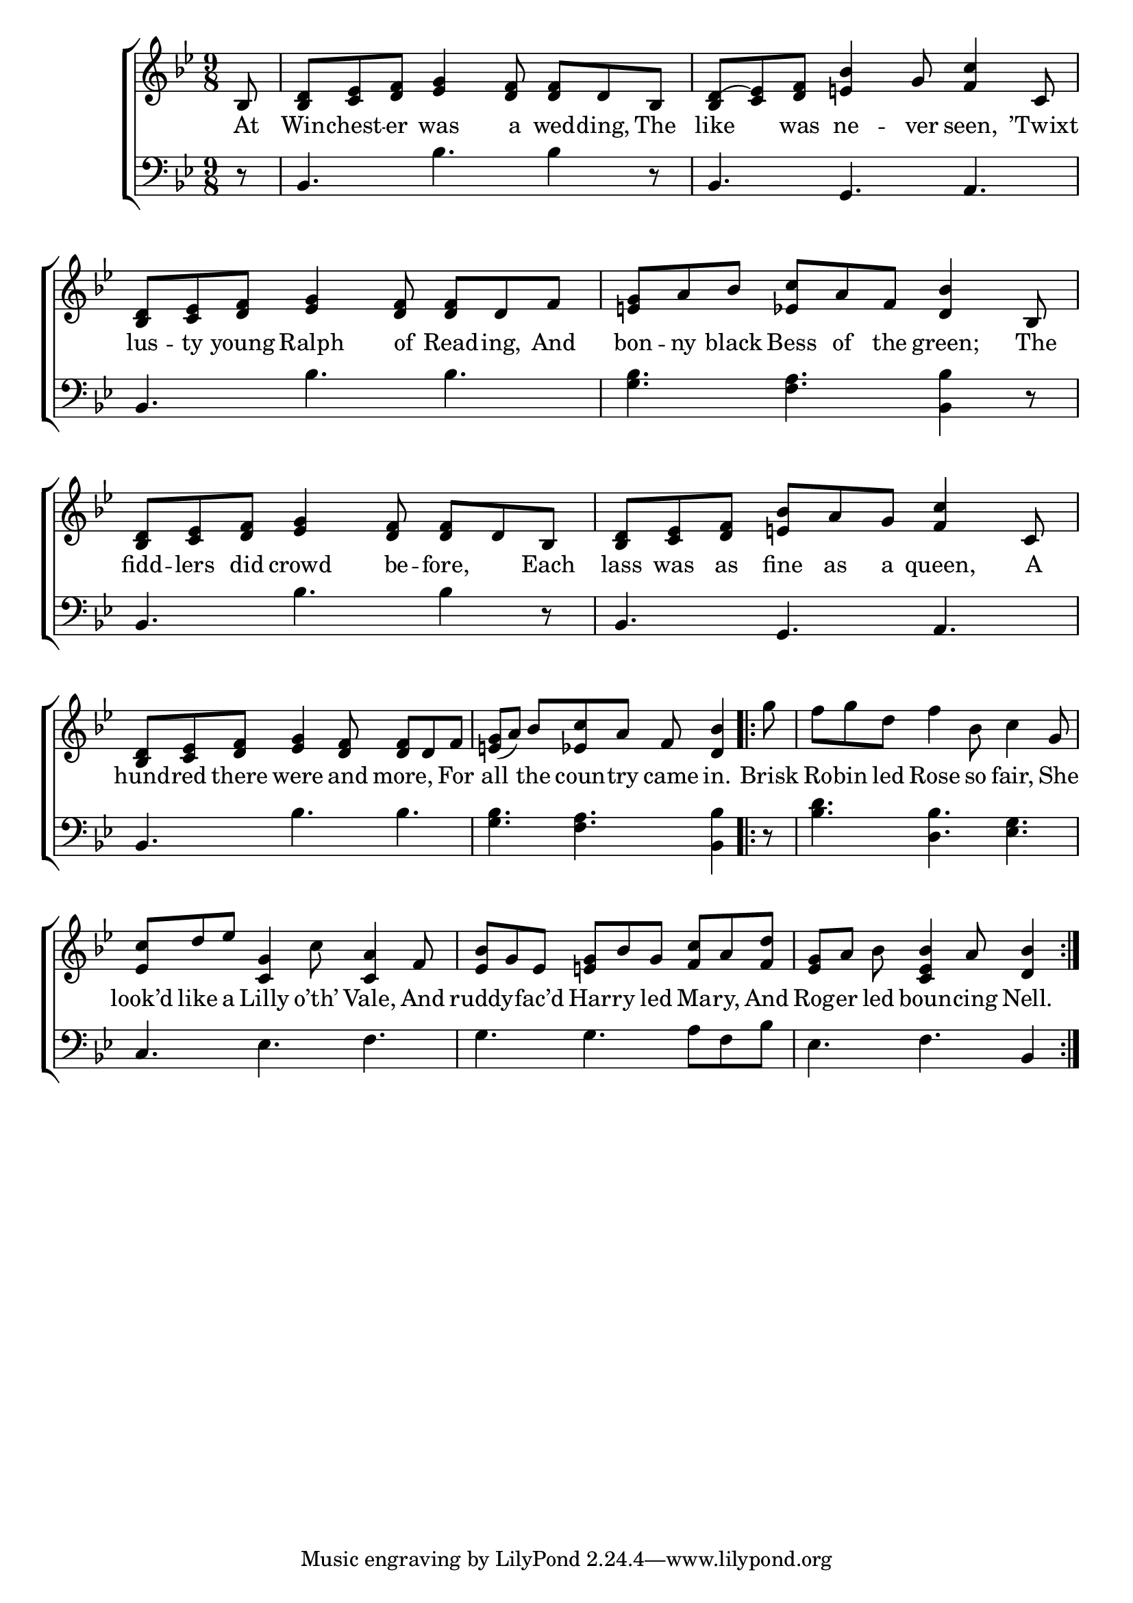 \version "2.24"
\language "english"

global = {
  \time 9/8
  \key bf \major
}

mBreak = { }

\score {

  \new ChoirStaff {
    <<
      \new Staff = "up"  {
        <<
          \global
          \new 	Voice = "one" 	\fixed c' {
            %\voiceOne
            \partial 8 bf,8 | <bf, d> <c ef> <d f> <ef g>4 <d f>8 8 d bf, | <bf, d^(> <c ef)> <d f> <e! bf>4 g8 <f c'>4 c8 | \mBreak
            <bf, d>8 <c ef> <d f> <ef g>4 <d f>8 8 d f | <e! g> a bf <ef c'> a f <d bf>4 bf,8 | \mBreak
            <bf, d>8 <c ef> <d f> <ef g>4 <d f>8 8 d bf, | <bf, d> <c ef> <d f> <e! bf> a g <f c'>4 c8 | <bf, d> <c ef> <d f> <ef g>4 <d f>8 8 d f | \mBreak
            \partial 1 <e! g>8( a) bf <ef c'> a f <d bf>4 | \repeat volta 2 { \partial 8 g'8 | f' g' d' f'4 bf8 c'4 g8 | \mBreak
            <ef c'>8 d' ef' <c g>4 c'8 <c a>4 f8 | <ef bf>8 g ef <e! g> bf g <f c'> a <f d'> | \partial 1 <ef g> a bf <c ef bf>4 a8 <d bf>4 |
            }
          }	% end voice one 
          \new Voice  \fixed c' {
            %\voiceTwo
          } % end voice two
        >>
      } % end staff up

      \new Lyrics \lyricmode {	% verse one
        At8 | Win8 -- chest -- er was4 a8 wed -- ding, The | like4 was8 ne4 -- ver8 seen,4 ’Twixt8 |
        lus8 -- ty young Ralph4 of8 Read -- ing, And | bon -- ny black Bess of the green;4 The8 |
        fidd8 -- lers did crowd4 be8 -- fore,4 Each8 | lass was as fine as a queen,4 A8 | hund -- red there were4 and8 more,4 For8 | 
        all4 the8 coun -- try came in.4 | Brisk8 | Ro -- bin led Rose4 so8 fair,4 She8 |
        look’d8 like a Lilly4 o’th’8 Vale,4 And8 | ruddy4 -- fac’d8 Har -- ry led Ma -- ry, And8 | Rog -- er led boun4 -- cing8 Nell.4 |
      }	% end lyrics verse one

      \new   Staff = "down" {
        <<
          \clef bass
          \global
          \new Voice {
            %\voiceThree
            r8 | bf,4. bf bf4 r8 | bf,4. g, a, |
            bf,4. bf bf | <g bf> <f a> <bf, bf>4 r8 |
            bf,4. bf bf4 r8 | bf,4. g, a, | bf, bf bf |
            <g bf>4. <f a> <bf, bf>4 | r8 | <bf d'>4. <d bf> <ef g> | 
            c4. ef f | g g a8 f bf | ef4. f bf,4 |
          } % end voice three

          \new 	Voice {
            %\voiceFour
          }	% end voice four

        >>
      } % end staff down
    >>
  } % end choir staff

  \layout{
    \context{
      \Score {
        \omit  BarNumber
      }%end score
    }%end context
  }%end layout

  \midi{}

}%end score